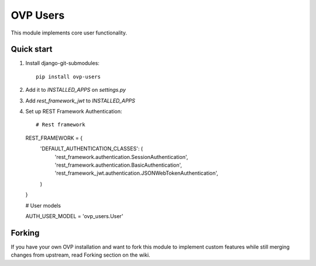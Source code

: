 =====
OVP Users
=====

This module implements core user functionality.

Quick start
-----------
1. Install django-git-submodules::

    pip install ovp-users

2. Add it to `INSTALLED_APPS` on `settings.py`

3. Add `rest_framework_jwt` to `INSTALLED_APPS`

4. Set up REST Framework Authentication::

   # Rest framework

   REST_FRAMEWORK = {
     'DEFAULT_AUTHENTICATION_CLASSES': (
       'rest_framework.authentication.SessionAuthentication',
       'rest_framework.authentication.BasicAuthentication',
       'rest_framework_jwt.authentication.JSONWebTokenAuthentication',
     )
   }

   # User models

   AUTH_USER_MODEL = 'ovp_users.User'



Forking
-----------
If you have your own OVP installation and want to fork this module
to implement custom features while still merging changes from upstream,
read Forking section on the wiki.
